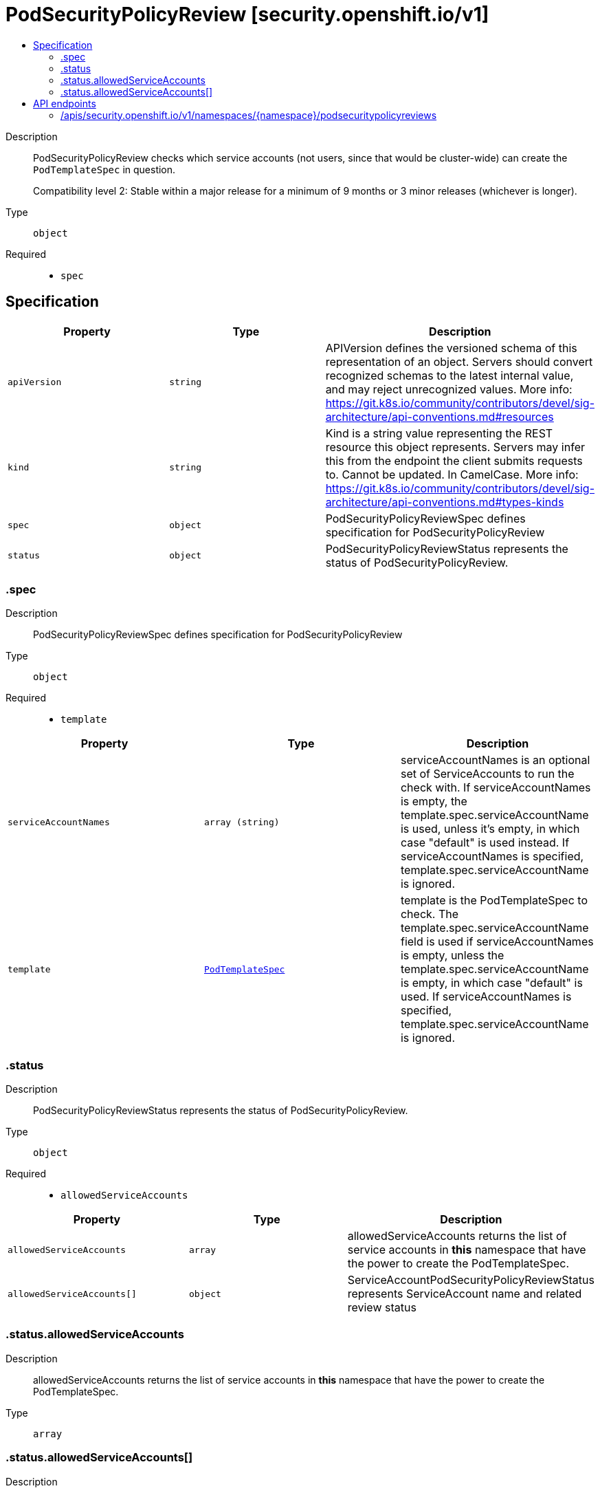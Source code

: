 // Automatically generated by 'openshift-apidocs-gen'. Do not edit.
:_mod-docs-content-type: ASSEMBLY
[id="podsecuritypolicyreview-security-openshift-io-v1"]
= PodSecurityPolicyReview [security.openshift.io/v1]
:toc: macro
:toc-title:

toc::[]


Description::
+
--
PodSecurityPolicyReview checks which service accounts (not users, since that would be cluster-wide) can create the `PodTemplateSpec` in question.

Compatibility level 2: Stable within a major release for a minimum of 9 months or 3 minor releases (whichever is longer).
--

Type::
  `object`

Required::
  - `spec`


== Specification

[cols="1,1,1",options="header"]
|===
| Property | Type | Description

| `apiVersion`
| `string`
| APIVersion defines the versioned schema of this representation of an object. Servers should convert recognized schemas to the latest internal value, and may reject unrecognized values. More info: https://git.k8s.io/community/contributors/devel/sig-architecture/api-conventions.md#resources

| `kind`
| `string`
| Kind is a string value representing the REST resource this object represents. Servers may infer this from the endpoint the client submits requests to. Cannot be updated. In CamelCase. More info: https://git.k8s.io/community/contributors/devel/sig-architecture/api-conventions.md#types-kinds

| `spec`
| `object`
| PodSecurityPolicyReviewSpec defines specification for PodSecurityPolicyReview

| `status`
| `object`
| PodSecurityPolicyReviewStatus represents the status of PodSecurityPolicyReview.

|===
=== .spec
Description::
+
--
PodSecurityPolicyReviewSpec defines specification for PodSecurityPolicyReview
--

Type::
  `object`

Required::
  - `template`



[cols="1,1,1",options="header"]
|===
| Property | Type | Description

| `serviceAccountNames`
| `array (string)`
| serviceAccountNames is an optional set of ServiceAccounts to run the check with. If serviceAccountNames is empty, the template.spec.serviceAccountName is used, unless it's empty, in which case "default" is used instead. If serviceAccountNames is specified, template.spec.serviceAccountName is ignored.

| `template`
| xref:../objects/index.adoc#io-k8s-api-core-v1-PodTemplateSpec[`PodTemplateSpec`]
| template is the PodTemplateSpec to check. The template.spec.serviceAccountName field is used if serviceAccountNames is empty, unless the template.spec.serviceAccountName is empty, in which case "default" is used. If serviceAccountNames is specified, template.spec.serviceAccountName is ignored.

|===
=== .status
Description::
+
--
PodSecurityPolicyReviewStatus represents the status of PodSecurityPolicyReview.
--

Type::
  `object`

Required::
  - `allowedServiceAccounts`



[cols="1,1,1",options="header"]
|===
| Property | Type | Description

| `allowedServiceAccounts`
| `array`
| allowedServiceAccounts returns the list of service accounts in *this* namespace that have the power to create the PodTemplateSpec.

| `allowedServiceAccounts[]`
| `object`
| ServiceAccountPodSecurityPolicyReviewStatus represents ServiceAccount name and related review status

|===
=== .status.allowedServiceAccounts
Description::
+
--
allowedServiceAccounts returns the list of service accounts in *this* namespace that have the power to create the PodTemplateSpec.
--

Type::
  `array`




=== .status.allowedServiceAccounts[]
Description::
+
--
ServiceAccountPodSecurityPolicyReviewStatus represents ServiceAccount name and related review status
--

Type::
  `object`

Required::
  - `name`



[cols="1,1,1",options="header"]
|===
| Property | Type | Description

| `allowedBy`
| xref:../objects/index.adoc#io-k8s-api-core-v1-ObjectReference[`ObjectReference`]
| allowedBy is a reference to the rule that allows the PodTemplateSpec. A rule can be a SecurityContextConstraint or a PodSecurityPolicy A `nil`, indicates that it was denied.

| `name`
| `string`
| name contains the allowed and the denied ServiceAccount name

| `reason`
| `string`
| A machine-readable description of why this operation is in the "Failure" status. If this value is empty there is no information available.

| `template`
| xref:../objects/index.adoc#io-k8s-api-core-v1-PodTemplateSpec[`PodTemplateSpec`]
| template is the PodTemplateSpec after the defaulting is applied.

|===

== API endpoints

The following API endpoints are available:

* `/apis/security.openshift.io/v1/namespaces/{namespace}/podsecuritypolicyreviews`
- `POST`: create a PodSecurityPolicyReview


=== /apis/security.openshift.io/v1/namespaces/{namespace}/podsecuritypolicyreviews


.Global query parameters
[cols="1,1,2",options="header"]
|===
| Parameter | Type | Description
| `dryRun`
| `string`
| When present, indicates that modifications should not be persisted. An invalid or unrecognized dryRun directive will result in an error response and no further processing of the request. Valid values are: - All: all dry run stages will be processed
| `fieldValidation`
| `string`
| fieldValidation instructs the server on how to handle objects in the request (POST/PUT/PATCH) containing unknown or duplicate fields. Valid values are: - Ignore: This will ignore any unknown fields that are silently dropped from the object, and will ignore all but the last duplicate field that the decoder encounters. This is the default behavior prior to v1.23. - Warn: This will send a warning via the standard warning response header for each unknown field that is dropped from the object, and for each duplicate field that is encountered. The request will still succeed if there are no other errors, and will only persist the last of any duplicate fields. This is the default in v1.23+ - Strict: This will fail the request with a BadRequest error if any unknown fields would be dropped from the object, or if any duplicate fields are present. The error returned from the server will contain all unknown and duplicate fields encountered.
|===

HTTP method::
  `POST`

Description::
  create a PodSecurityPolicyReview



.Body parameters
[cols="1,1,2",options="header"]
|===
| Parameter | Type | Description
| `body`
| xref:../security_apis/podsecuritypolicyreview-security-openshift-io-v1.adoc#podsecuritypolicyreview-security-openshift-io-v1[`PodSecurityPolicyReview`] schema
| 
|===

.HTTP responses
[cols="1,1",options="header"]
|===
| HTTP code | Reponse body
| 200 - OK
| xref:../security_apis/podsecuritypolicyreview-security-openshift-io-v1.adoc#podsecuritypolicyreview-security-openshift-io-v1[`PodSecurityPolicyReview`] schema
| 201 - Created
| xref:../security_apis/podsecuritypolicyreview-security-openshift-io-v1.adoc#podsecuritypolicyreview-security-openshift-io-v1[`PodSecurityPolicyReview`] schema
| 202 - Accepted
| xref:../security_apis/podsecuritypolicyreview-security-openshift-io-v1.adoc#podsecuritypolicyreview-security-openshift-io-v1[`PodSecurityPolicyReview`] schema
| 401 - Unauthorized
| Empty
|===
